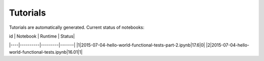 Tutorials
=========

Tutorials are automatically generated. Current status of notebooks:

| id | Notebook | Runtime | Status|
|----|----------|---------|-------|
|1|2015-07-04-hello-world-functional-tests-part-2.ipynb|17.6|0|
|2|2015-07-04-hello-world-functional-tests.ipynb|16.01|1|
